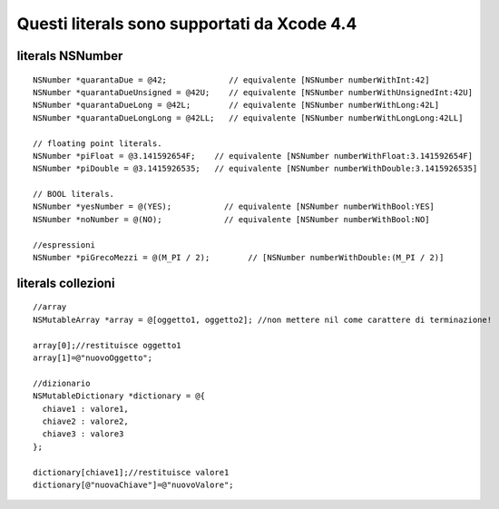 Questi literals sono supportati da Xcode 4.4 
============================================

literals NSNumber
---------------------

::

  NSNumber *quarantaDue = @42;             // equivalente [NSNumber numberWithInt:42]
  NSNumber *quarantaDueUnsigned = @42U;    // equivalente [NSNumber numberWithUnsignedInt:42U]
  NSNumber *quarantaDueLong = @42L;        // equivalente [NSNumber numberWithLong:42L]
  NSNumber *quarantaDueLongLong = @42LL;   // equivalente [NSNumber numberWithLongLong:42LL]

  // floating point literals.
  NSNumber *piFloat = @3.141592654F;    // equivalente [NSNumber numberWithFloat:3.141592654F]
  NSNumber *piDouble = @3.1415926535;   // equivalente [NSNumber numberWithDouble:3.1415926535]

  // BOOL literals.
  NSNumber *yesNumber = @(YES);           // equivalente [NSNumber numberWithBool:YES]
  NSNumber *noNumber = @(NO);             // equivalente [NSNumber numberWithBool:NO]

  //espressioni
  NSNumber *piGrecoMezzi = @(M_PI / 2);        // [NSNumber numberWithDouble:(M_PI / 2)]

literals collezioni
-----------------------------------------

::

  //array
  NSMutableArray *array = @[oggetto1, oggetto2]; //non mettere nil come carattere di terminazione!

  array[0];//restituisce oggetto1
  array[1]=@"nuovoOggetto";

  //dizionario
  NSMutableDictionary *dictionary = @{
    chiave1 : valore1,
    chiave2 : valore2,
    chiave3 : valore3
  };

  dictionary[chiave1];//restituisce valore1
  dictionary[@"nuovaChiave"]=@"nuovoValore";


